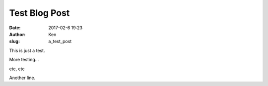 Test Blog Post
==============
:date: 2017-02-6 19:23
:author: Ken
:slug: a_test_post

This is just a test.


More testing...

etc, etc

Another line.
